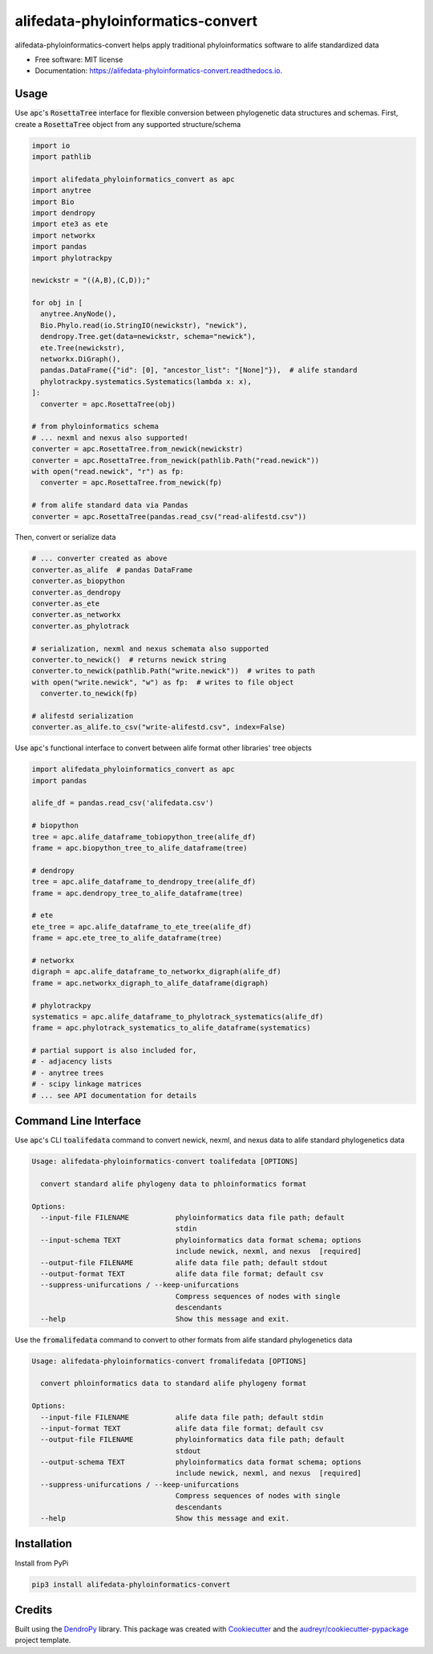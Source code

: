 ==================================
alifedata-phyloinformatics-convert
==================================


.. image:: https://img.shields.io/pypi/v/alifedata-phyloinformatics-convert.svg
        :target: https://pypi.python.org/pypi/alifedata-phyloinformatics-convert
        :alt: PyPI Status

.. image:: https://github.com/mmore500/alifedata-phyloinformatics-convert/actions/workflows/CI.yml/badge.svg
        :target: https://github.com/mmore500/alifedata-phyloinformatics-convert/actions/workflows/CI.yml
        :alt: CI Status

.. image:: https://readthedocs.org/projects/alifedata-phyloinformatics-convert/badge/?version=latest
        :target: https://alifedata-phyloinformatics-convert.readthedocs.io/en/latest/?badge=latest
        :alt: Documentation Status




alifedata-phyloinformatics-convert helps apply traditional phyloinformatics software to alife standardized data


* Free software: MIT license
* Documentation: https://alifedata-phyloinformatics-convert.readthedocs.io.

Usage
-----

Use :code:`apc`'s :code:`RosettaTree` interface for flexible conversion between phylogenetic data structures and schemas.
First, create a :code:`RosettaTree` object from any supported structure/schema

.. code-block:: python3

  import io
  import pathlib

  import alifedata_phyloinformatics_convert as apc
  import anytree
  import Bio
  import dendropy
  import ete3 as ete
  import networkx
  import pandas
  import phylotrackpy

  newickstr = "((A,B),(C,D));"

  for obj in [
    anytree.AnyNode(),
    Bio.Phylo.read(io.StringIO(newickstr), "newick"),
    dendropy.Tree.get(data=newickstr, schema="newick"),
    ete.Tree(newickstr),
    networkx.DiGraph(),
    pandas.DataFrame({"id": [0], "ancestor_list": "[None]"}),  # alife standard
    phylotrackpy.systematics.Systematics(lambda x: x),
  ]:
    converter = apc.RosettaTree(obj)

  # from phyloinformatics schema
  # ... nexml and nexus also supported!
  converter = apc.RosettaTree.from_newick(newickstr)
  converter = apc.RosettaTree.from_newick(pathlib.Path("read.newick"))
  with open("read.newick", "r") as fp:
    converter = apc.RosettaTree.from_newick(fp)

  # from alife standard data via Pandas
  converter = apc.RosettaTree(pandas.read_csv("read-alifestd.csv"))

Then, convert or serialize data

.. code-block:: python3

  # ... converter created as above
  converter.as_alife  # pandas DataFrame
  converter.as_biopython
  converter.as_dendropy
  converter.as_ete
  converter.as_networkx
  converter.as_phylotrack

  # serialization, nexml and nexus schemata also supported
  converter.to_newick()  # returns newick string
  converter.to_newick(pathlib.Path("write.newick"))  # writes to path
  with open("write.newick", "w") as fp:  # writes to file object
    converter.to_newick(fp)

  # alifestd serialization
  converter.as_alife.to_csv("write-alifestd.csv", index=False)

Use :code:`apc`'s functional interface to convert between alife format other libraries' tree objects

.. code-block:: python3

  import alifedata_phyloinformatics_convert as apc
  import pandas

  alife_df = pandas.read_csv('alifedata.csv')

  # biopython
  tree = apc.alife_dataframe_tobiopython_tree(alife_df)
  frame = apc.biopython_tree_to_alife_dataframe(tree)

  # dendropy
  tree = apc.alife_dataframe_to_dendropy_tree(alife_df)
  frame = apc.dendropy_tree_to_alife_dataframe(tree)

  # ete
  ete_tree = apc.alife_dataframe_to_ete_tree(alife_df)
  frame = apc.ete_tree_to_alife_dataframe(tree)

  # networkx
  digraph = apc.alife_dataframe_to_networkx_digraph(alife_df)
  frame = apc.networkx_digraph_to_alife_dataframe(digraph)

  # phylotrackpy
  systematics = apc.alife_dataframe_to_phylotrack_systematics(alife_df)
  frame = apc.phylotrack_systematics_to_alife_dataframe(systematics)

  # partial support is also included for,
  # - adjacency lists
  # - anytree trees
  # - scipy linkage matrices
  # ... see API documentation for details

Command Line Interface
----------------------

Use :code:`apc`'s CLI :code:`toalifedata` command to convert newick, nexml, and nexus data to alife standard phylogenetics data

.. code-block:: bash

  Usage: alifedata-phyloinformatics-convert toalifedata [OPTIONS]

    convert standard alife phylogeny data to phloinformatics format

  Options:
    --input-file FILENAME           phyloinformatics data file path; default
                                    stdin
    --input-schema TEXT             phyloinformatics data format schema; options
                                    include newick, nexml, and nexus  [required]
    --output-file FILENAME          alife data file path; default stdout
    --output-format TEXT            alife data file format; default csv
    --suppress-unifurcations / --keep-unifurcations
                                    Compress sequences of nodes with single
                                    descendants
    --help                          Show this message and exit.



Use the :code:`fromalifedata` command to convert to other formats from alife standard phylogenetics data

.. code-block:: bash

  Usage: alifedata-phyloinformatics-convert fromalifedata [OPTIONS]

    convert phloinformatics data to standard alife phylogeny format

  Options:
    --input-file FILENAME           alife data file path; default stdin
    --input-format TEXT             alife data file format; default csv
    --output-file FILENAME          phyloinformatics data file path; default
                                    stdout
    --output-schema TEXT            phyloinformatics data format schema; options
                                    include newick, nexml, and nexus  [required]
    --suppress-unifurcations / --keep-unifurcations
                                    Compress sequences of nodes with single
                                    descendants
    --help                          Show this message and exit.

Installation
------------

Install from PyPi

.. code-block:: bash

  pip3 install alifedata-phyloinformatics-convert


Credits
-------

Built using the `DendroPy`_ library.
This package was created with Cookiecutter_ and the `audreyr/cookiecutter-pypackage`_ project template.

.. _DendroPy: https://github.com/jeetsukuruman/dendropy
.. _Cookiecutter: https://github.com/audreyr/cookiecutter
.. _`audreyr/cookiecutter-pypackage`: https://github.com/audreyr/cookiecutter-pypackage
